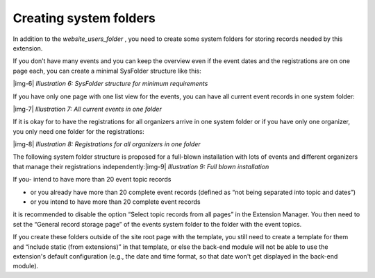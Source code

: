 ﻿.. include:: Images.txt

.. ==================================================
.. FOR YOUR INFORMATION
.. --------------------------------------------------
.. -*- coding: utf-8 -*- with BOM.

.. ==================================================
.. DEFINE SOME TEXTROLES
.. --------------------------------------------------
.. role::   underline
.. role::   typoscript(code)
.. role::   ts(typoscript)
   :class:  typoscript
.. role::   php(code)


Creating system folders
^^^^^^^^^^^^^^^^^^^^^^^

In addition to the  *website\_users\_folder* , you need to create some
system folders for storing records needed by this extension.

If you don’t have many events and you can keep the overview even if
the event dates and the registrations are on one page each, you can
create a minimal SysFolder structure like this:

|img-6|  *Illustration 6: SysFolder structure for minimum
requirements*

If you have only one page with one list view for the events, you can
have all current event records in one system folder:

|img-7|  *Illustration 7: All current events in one folder*

If it is okay for to have the registrations for all organizers arrive
in one system folder or if you have only one organizer, you only need
one folder for the registrations:

|img-8|  *Illustration 8: Registrations for all organizers in one
folder*

The following system folder structure is proposed for a full-blown installation with lots of events and different organizers that manage their registrations independently:|img-9|  *Illustration 9: Full blown installation*

If you- intend to have more than 20 event topic records

- or you already have more than 20 complete event records (defined as
  “not being separated into topic and dates”)

- or you intend to have more than 20 complete event records

it is recommended to disable the option “Select topic records from all
pages” in the Extension Manager. You then need to set the “General
record storage page” of the events system folder to the folder with
the event topics.

If you create these folders outside of the site root page with the
template, you still need to create a template for them and “include
static (from extensions)” in that template, or else the back-end
module will not be able to use the extension's default configuration
(e.g., the date and time format, so that date won't get displayed in
the back-end module).

